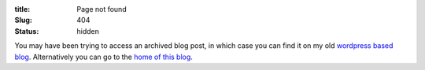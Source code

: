 :title: Page not found
:Slug: 404
:status: hidden

You may have been trying to access an archived blog post, in which case you can find it on my old `wordpress based blog <https://zeyuanhu.wordpress.com>`_.  Alternatively you can go to the `home of this blog <http://zhu45.org>`_.
